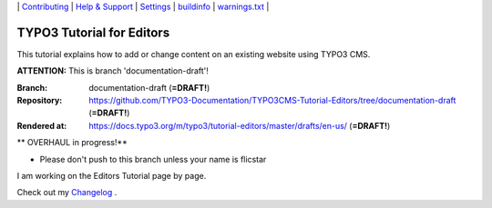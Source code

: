 \|
`Contributing <CONTRIBUTING.md>`__  \|
`Help & Support <https://typo3.org/help>`__ \|
`Settings <Documentation/Settings.cfg>`__ \|
`buildinfo <https://docs.typo3.org/m/typo3/tutorial-editors/draft/en-us/_buildinfo/>`__ \|
`warnings.txt <https://docs.typo3.org/m/typo3/tutorial-editors/draft/en-us/_buildinfo/warnings.txt>`__ \|


==========================
TYPO3 Tutorial for Editors
==========================

This tutorial explains how to add or change content on an existing website using TYPO3 CMS.

**ATTENTION:** This is branch 'documentation-draft'!

:Branch:      documentation-draft (**=DRAFT!**)
:Repository:  https://github.com/TYPO3-Documentation/TYPO3CMS-Tutorial-Editors/tree/documentation-draft (**=DRAFT!**)
:Rendered at: https://docs.typo3.org/m/typo3/tutorial-editors/master/drafts/en-us/ (**=DRAFT!**)


** OVERHAUL in progress!**

*  Please don't push to this branch unless your name is flicstar
I am working on the Editors Tutorial page by page.

Check out my `Changelog <CHANGELOG.rst>`__ \.
